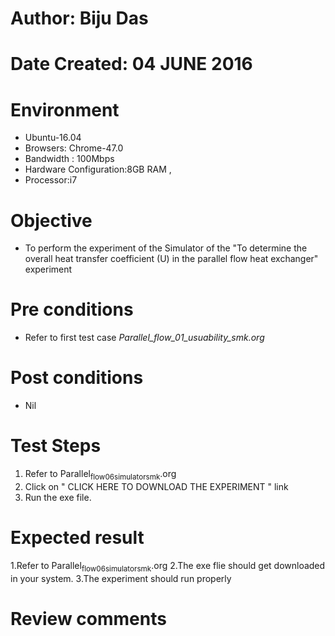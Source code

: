 * Author: Biju Das
* Date Created: 04 JUNE 2016
* Environment
  - Ubuntu-16.04
  - Browsers: Chrome-47.0
  - Bandwidth : 100Mbps
  - Hardware Configuration:8GB RAM , 
  - Processor:i7

* Objective
  - To perform the experiment of the Simulator of the "To determine the overall heat transfer coefficient (U) in the parallel flow heat exchanger" experiment

* Pre conditions
  - Refer to first test case [[Parallel_flow_01_usuability_smk.org]]

* Post conditions
   - Nil

* Test Steps
  1. Refer to Parallel_flow_06_simulator_smk.org
  2. Click on " CLICK HERE TO DOWNLOAD THE EXPERIMENT " link
  3. Run the exe file.


* Expected result
  1.Refer to Parallel_flow_06_simulator_smk.org
  2.The exe flie should get downloaded in your system.
  3.The experiment should run properly

* Review comments

